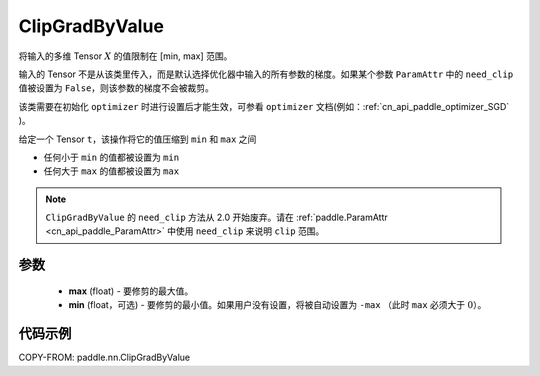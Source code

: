 .. _cn_api_paddle_nn_ClipGradByValue:

ClipGradByValue
-------------------------------

.. py:class:: paddle.nn.ClipGradByValue(max, min=None)




将输入的多维 Tensor :math:`X` 的值限制在 [min, max] 范围。

输入的 Tensor 不是从该类里传入，而是默认选择优化器中输入的所有参数的梯度。如果某个参数 ``ParamAttr`` 中的 ``need_clip`` 值被设置为 ``False``，则该参数的梯度不会被裁剪。

该类需要在初始化 ``optimizer`` 时进行设置后才能生效，可参看 ``optimizer`` 文档(例如：:ref:`cn_api_paddle_optimizer_SGD` )。

给定一个 Tensor  ``t``，该操作将它的值压缩到 ``min`` 和 ``max`` 之间

- 任何小于 ``min`` 的值都被设置为 ``min``

- 任何大于 ``max`` 的值都被设置为 ``max``

.. note::
   ``ClipGradByValue`` 的 ``need_clip`` 方法从 2.0 开始废弃。请在 :ref:`paddle.ParamAttr <cn_api_paddle_ParamAttr>` 中使用 ``need_clip`` 来说明 ``clip`` 范围。

参数
::::::::::::

 - **max** (float) - 要修剪的最大值。
 - **min** (float，可选) - 要修剪的最小值。如果用户没有设置，将被自动设置为 ``-max`` （此时 ``max`` 必须大于 :math:`0`）。

代码示例
::::::::::::

COPY-FROM: paddle.nn.ClipGradByValue
